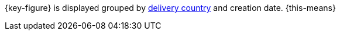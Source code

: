 {key-figure} is displayed grouped by xref:fulfilment:preparing-the-shipment100.adoc#[delivery country] and creation date. {this-means}

